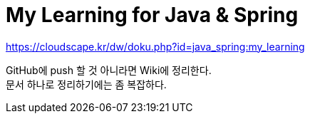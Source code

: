 = My Learning for Java & Spring

https://cloudscape.kr/dw/doku.php?id=java_spring:my_learning

GitHub에 push 할 것 아니라면 Wiki에 정리한다. +
문서 하나로 정리하기에는 좀 복잡하다.
